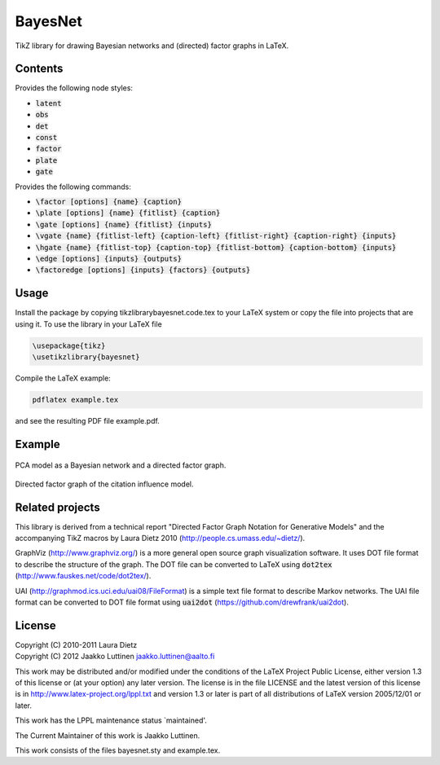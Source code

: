 BayesNet
========

TikZ library for drawing Bayesian networks and (directed) factor
graphs in LaTeX.

Contents
--------

Provides the following node styles:

* :code:`latent`

* :code:`obs`

* :code:`det`

* :code:`const`

* :code:`factor`

* :code:`plate`

* :code:`gate`

Provides the following commands:

* :code:`\factor [options] {name} {caption}`

* :code:`\plate [options] {name} {fitlist} {caption}`

* :code:`\gate [options] {name} {fitlist} {inputs}`

* :code:`\vgate {name} {fitlist-left} {caption-left} {fitlist-right}
  {caption-right} {inputs}`

* :code:`\hgate {name} {fitlist-top} {caption-top} {fitlist-bottom}
  {caption-bottom} {inputs}`

* :code:`\edge [options] {inputs} {outputs}`

* :code:`\factoredge [options] {inputs} {factors} {outputs}`

Usage
-----

Install the package by copying tikzlibrarybayesnet.code.tex to your
LaTeX system or copy the file into projects that are using it.  To use
the library in your LaTeX file

.. code-block::

   \usepackage{tikz}
   \usetikzlibrary{bayesnet}

Compile the LaTeX example:

.. code-block::

   pdflatex example.tex

and see the resulting PDF file example.pdf.

Example
-------

.. figure:: http://i.imgur.com/CzNyk.png
   :scale: 50 %
   :align: center
   :alt: Bayesian network.

   PCA model as a Bayesian network and a directed factor graph.

.. figure:: http://i.imgur.com/CBZqL.png
   :scale: 50 %
   :align: center
   :alt: Citation influence model

   Directed factor graph of the citation influence model.


Related projects
----------------

This library is derived from a technical report "Directed Factor Graph
Notation for Generative Models" and the accompanying TikZ macros by
Laura Dietz 2010 (http://people.cs.umass.edu/~dietz/).

GraphViz (http://www.graphviz.org/) is a more general open source
graph visualization software.  It uses DOT file format to describe the
structure of the graph.  The DOT file can be converted to LaTeX using
:code:`dot2tex` (http://www.fauskes.net/code/dot2tex/).

UAI (http://graphmod.ics.uci.edu/uai08/FileFormat) is a simple text
file format to describe Markov networks. The UAI file format can be
converted to DOT file format using :code:`uai2dot`
(https://github.com/drewfrank/uai2dot).

License
-------

| Copyright (C) 2010-2011 Laura Dietz
| Copyright (C) 2012 Jaakko Luttinen jaakko.luttinen@aalto.fi

This work may be distributed and/or modified under the conditions of
the LaTeX Project Public License, either version 1.3 of this license
or (at your option) any later version.  The license is in the file
LICENSE and the latest version of this license is in
http://www.latex-project.org/lppl.txt and version 1.3 or later is part
of all distributions of LaTeX version 2005/12/01 or later.

This work has the LPPL maintenance status `maintained'.
 
The Current Maintainer of this work is Jaakko Luttinen.

This work consists of the files bayesnet.sty and example.tex.

